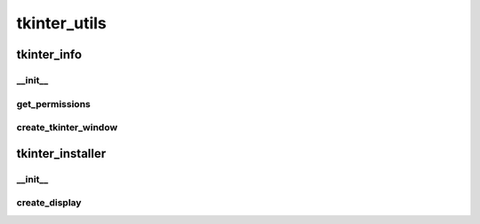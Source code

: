 tkinter_utils
==========

tkinter_info
----------
__init__
__________
get_permissions
__________
create_tkinter_window
__________
tkinter_installer
----------
__init__
__________
create_display
__________

